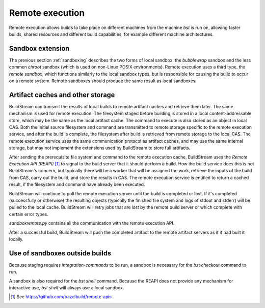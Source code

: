 Remote execution
================
Remote execution allows builds to take place on different machines from the machine *bst* is run on, allowing faster builds, shared resources and different build capabilities, for example different machine architectures.

Sandbox extension
~~~~~~~~~~~~~~~~~
The previous section :ref:`sandboxing` describes the two forms of local sandbox: the *bubblewrap* sandbox and the less common *chroot* sandbox (which is used on non-Linux POSIX environments). Remote execution uses a third type, the *remote sandbox*, which functions similarly to the local sandbox types, but is responsible for causing the build to occur on a remote system. Remote sandboxes should produce the same result as local sandboxes.

Artifact caches and other storage
~~~~~~~~~~~~~~~~~~~~~~~~~~~~~~~~~
BuildStream can transmit the results of local builds to remote artifact caches and retrieve them later. The same mechanism is used for remote execution. The filesystem staged before building is stored in a local content-addressable store, which may be the same as the local artifact cache. The command to execute is also stored as an object in local CAS. Both the initial source filesystem and command are transmitted to remote storage specific to the remote execution service, and after the build is complete, the filesystem after build is retrieved from remote storage to the local CAS. The remote execution service uses the same communication protocol as artifact caches, and may use the same internal storage, but may not implement the extensions used by BuildStream to store full artifacts.

.. image:: images/arch-remote-execution.svg
   :align: center

After sending the prerequisite file system and command to the remote execution cache, BuildStream uses the *Remote Execution API (REAPI)* [1]_ to signal to the build server that it should perform a build.
How the build service does this is not BuildStream's concern, but typically there will be a worker that will be assigned the work, retrieve the inputs of the build from CAS, carry out the build, and store the results in CAS. The remote execution service is entitled to return a cached result, if the filesystem and command have already been executed.


BuildStream will continue to poll the remote execution server until the build is completed or lost. If it's completed (successfully or otherwise) the resulting objects (typically the finished file system and logs of stdout and stderr) will be pulled to the local cache. BuildStream will retry jobs that are lost by the remote build server or which complete with certain error types.

*sandboxremote.py* contains all the communication with the remote execution API.

After a successful build, BuildStream will push the completed artifact to the remote artifact servers as if it had built it locally.

Use of sandboxes outside builds
~~~~~~~~~~~~~~~~~~~~~~~~~~~~~~~
Because staging requires *integration-commands* to be run, a sandbox is necessary for the *bst checkout* command to run.

A sandbox is also required for the *bst shell* command. Because the REAPI does not provide any mechanism for interactive use, *bst shell* will always use a local sandbox.

.. [1] See https://github.com/bazelbuild/remote-apis.
